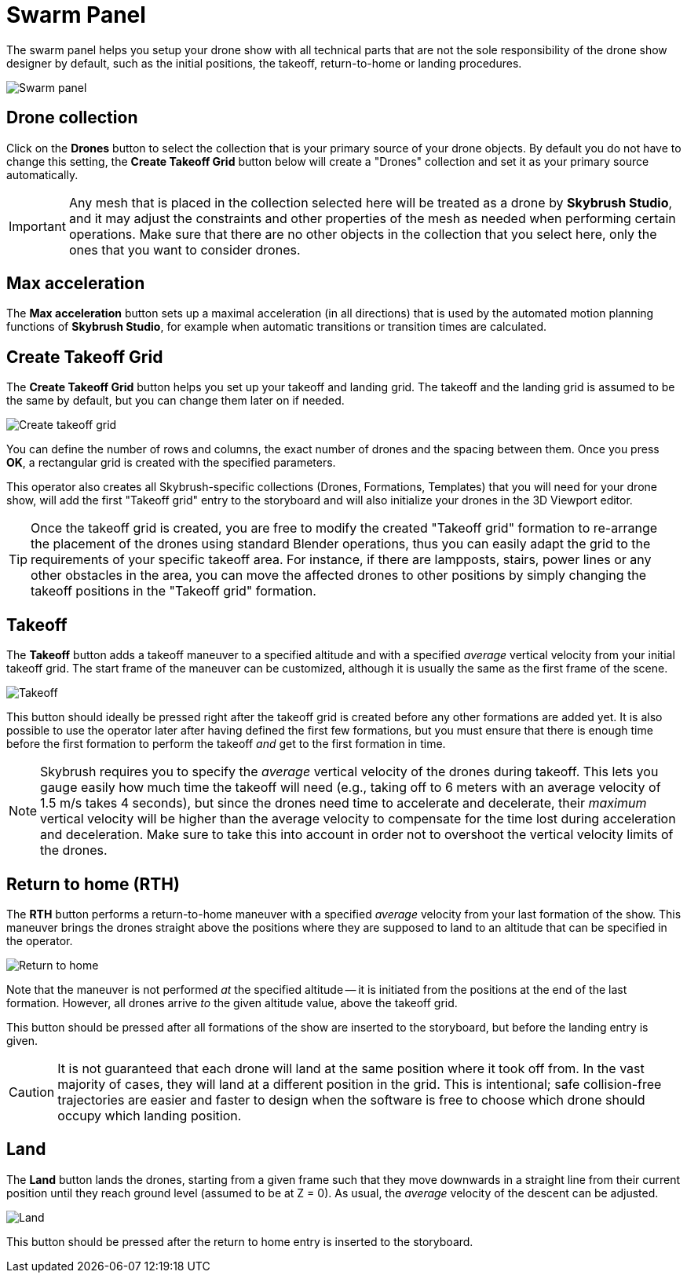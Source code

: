 = Swarm Panel
:imagesdir: ../../../assets/images
:experimental:

The swarm panel helps you setup your drone show with all technical parts that are not the sole responsibility of the drone show designer by default, such as the initial positions, the takeoff, return-to-home or landing procedures.

image::panels/swarm/swarm.jpg[Swarm panel]

== Drone collection

Click on the btn:[Drones] button to select the collection that is your primary source of your drone objects. By default you do not have to change this setting, the btn:[Create Takeoff Grid] button below will create a "Drones" collection and set it as your primary source automatically.

IMPORTANT: Any mesh that is placed in the collection selected here will be treated as a drone by *Skybrush Studio*, and it may adjust the constraints and other properties of the mesh as needed when performing certain operations. Make sure that there are no other objects in the collection that you select here, only the ones that you want to consider drones.

== Max acceleration

The btn:[Max acceleration] button sets up a maximal acceleration (in all directions) that is used by the automated motion planning functions of *Skybrush Studio*, for example when automatic transitions or transition times are calculated.

== Create Takeoff Grid

The btn:[Create Takeoff Grid] button helps you set up your takeoff and landing grid. The takeoff and the landing grid is assumed to be the same by default, but you can change them later on if needed.

image::panels/swarm/create_takeoff_grid.jpg[Create takeoff grid]

You can define the number of rows and columns, the exact number of drones and the spacing between them. Once you press btn:[OK], a rectangular grid is created with the specified parameters.

This operator also creates all Skybrush-specific collections (Drones, Formations, Templates) that you will need for your drone show, will add the first "Takeoff grid" entry to the storyboard and will also initialize your drones in the 3D Viewport editor.

TIP: Once the takeoff grid is created, you are free to modify the created "Takeoff grid" formation to re-arrange the placement of the drones using standard Blender operations, thus you can easily adapt the grid to the requirements of your specific takeoff area. For instance, if there are lampposts, stairs, power lines or any other obstacles in the area, you can move the affected drones to other positions by simply changing the takeoff positions in the "Takeoff grid" formation.

== Takeoff

The btn:[Takeoff] button adds a takeoff maneuver to a specified altitude and with a specified _average_ vertical velocity from your initial takeoff grid. The start frame of the maneuver can be customized, although it is usually the same as the first frame of the scene.

image::panels/swarm/takeoff.jpg[Takeoff]

This button should ideally be pressed right after the takeoff grid is created before any other formations are added yet. It is also possible to use the operator later after having defined the first few formations, but you must ensure that there is enough time before the first formation to perform the takeoff _and_ get to the first formation in time.

NOTE: Skybrush requires you to specify the _average_ vertical velocity of the drones during takeoff. This lets you gauge easily how much time the takeoff will need (e.g., taking off to 6 meters with an average velocity of 1.5 m/s takes 4 seconds), but since the drones need time to accelerate and decelerate, their _maximum_ vertical velocity will be higher than the average velocity to compensate for the time lost during acceleration and deceleration. Make sure to take this into account in order not to overshoot the vertical velocity limits of the drones.

== Return to home (RTH)

The btn:[RTH] button performs a return-to-home maneuver with a specified _average_ velocity from your last formation of the show. This maneuver brings the drones straight above the positions where they are supposed to land to an altitude that can be specified in the operator.

image::panels/swarm/return_to_home.jpg[Return to home]

Note that the maneuver is not performed _at_ the specified altitude -- it is initiated from the positions at the end of the last formation. However, all drones arrive _to_ the given altitude value, above the takeoff grid.

This button should be pressed after all formations of the show are inserted to the storyboard, but before the landing entry is given.

CAUTION: It is not guaranteed that each drone will land at the same position where it took off from. In the vast majority of cases, they will land at a different position in the grid. This is intentional; safe collision-free trajectories are easier and faster to design when the software is free to choose which drone should occupy which landing position.

== Land

The btn:[Land] button lands the drones, starting from a given frame such that they move downwards in a straight line from their current position until they reach ground level (assumed to be at Z = 0). As usual, the _average_ velocity of the descent can be adjusted.

image::panels/swarm/land.jpg[Land]

This button should be pressed after the return to home entry is inserted to the storyboard.